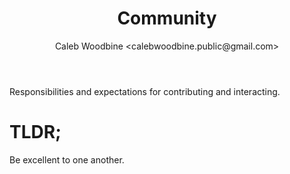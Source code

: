 #+TITLE: Community
#+AUTHOR: Caleb Woodbine <calebwoodbine.public@gmail.com>

Responsibilities and expectations for contributing and interacting.

* TLDR;
Be excellent to one another.

